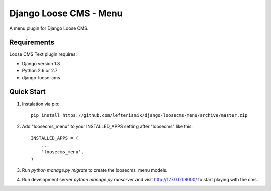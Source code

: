 =======================
Django Loose CMS - Menu
=======================

A menu plugin for Django Loose CMS.

Requirements
------------

Loose CMS Text plugin requires:

* Django version 1.8
* Python 2.6 or 2.7
* django-loose-cms

Quick Start
-----------

1. Instalation via pip::

    pip install https://github.com/lefterisnik/django-loosecms-menu/archive/master.zip

2. Add "loosecms_menu" to your INSTALLED_APPS setting after "loosecms" like this::

    INSTALLED_APPS = (
        ...
        'loosecms_menu',
    )
    
3. Run `python manage.py migrate` to create the loosecms_menu models.

4. Run development server `python manage.py runserver` and visit http://127.0.0.1:8000/ to start
   playing with the cms.